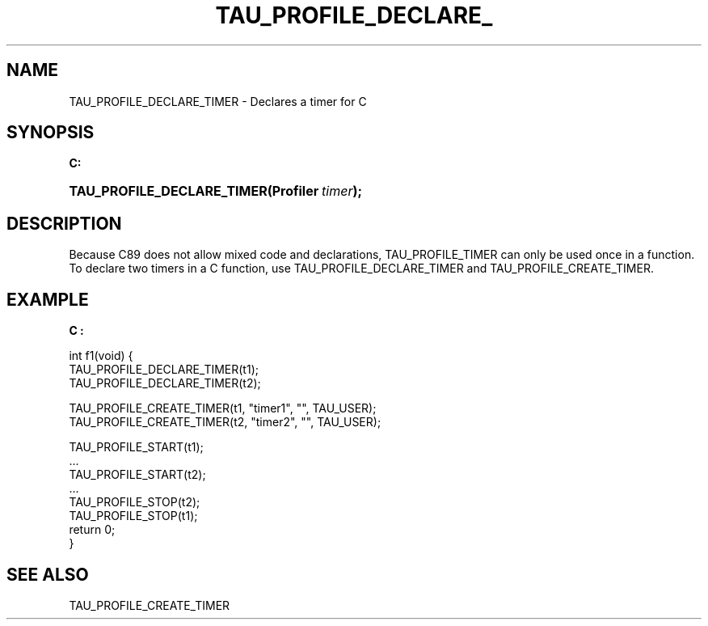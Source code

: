 .\" ** You probably do not want to edit this file directly **
.\" It was generated using the DocBook XSL Stylesheets (version 1.69.1).
.\" Instead of manually editing it, you probably should edit the DocBook XML
.\" source for it and then use the DocBook XSL Stylesheets to regenerate it.
.TH "TAU_PROFILE_DECLARE_" "3" "08/31/2005" "" "TAU Instrumentation API"
.\" disable hyphenation
.nh
.\" disable justification (adjust text to left margin only)
.ad l
.SH "NAME"
TAU_PROFILE_DECLARE_TIMER \- Declares a timer for C
.SH "SYNOPSIS"
.PP
\fBC:\fR
.HP 26
\fB\fBTAU_PROFILE_DECLARE_TIMER\fR\fR\fB(\fR\fBProfiler\ \fR\fB\fItimer\fR\fR\fB);\fR
.SH "DESCRIPTION"
.PP
Because C89 does not allow mixed code and declarations,
TAU_PROFILE_TIMER
can only be used once in a function. To declare two timers in a C function, use
TAU_PROFILE_DECLARE_TIMER
and
TAU_PROFILE_CREATE_TIMER.
.SH "EXAMPLE"
.PP
\fBC :\fR
.sp
.nf
int f1(void) {
  TAU_PROFILE_DECLARE_TIMER(t1);
  TAU_PROFILE_DECLARE_TIMER(t2);

  TAU_PROFILE_CREATE_TIMER(t1, "timer1", "", TAU_USER);
  TAU_PROFILE_CREATE_TIMER(t2, "timer2", "", TAU_USER);

  TAU_PROFILE_START(t1);
  ...
  TAU_PROFILE_START(t2);
  ...
  TAU_PROFILE_STOP(t2);
  TAU_PROFILE_STOP(t1);
  return 0;
}
    
.fi
.SH "SEE ALSO"
.PP
TAU_PROFILE_CREATE_TIMER
